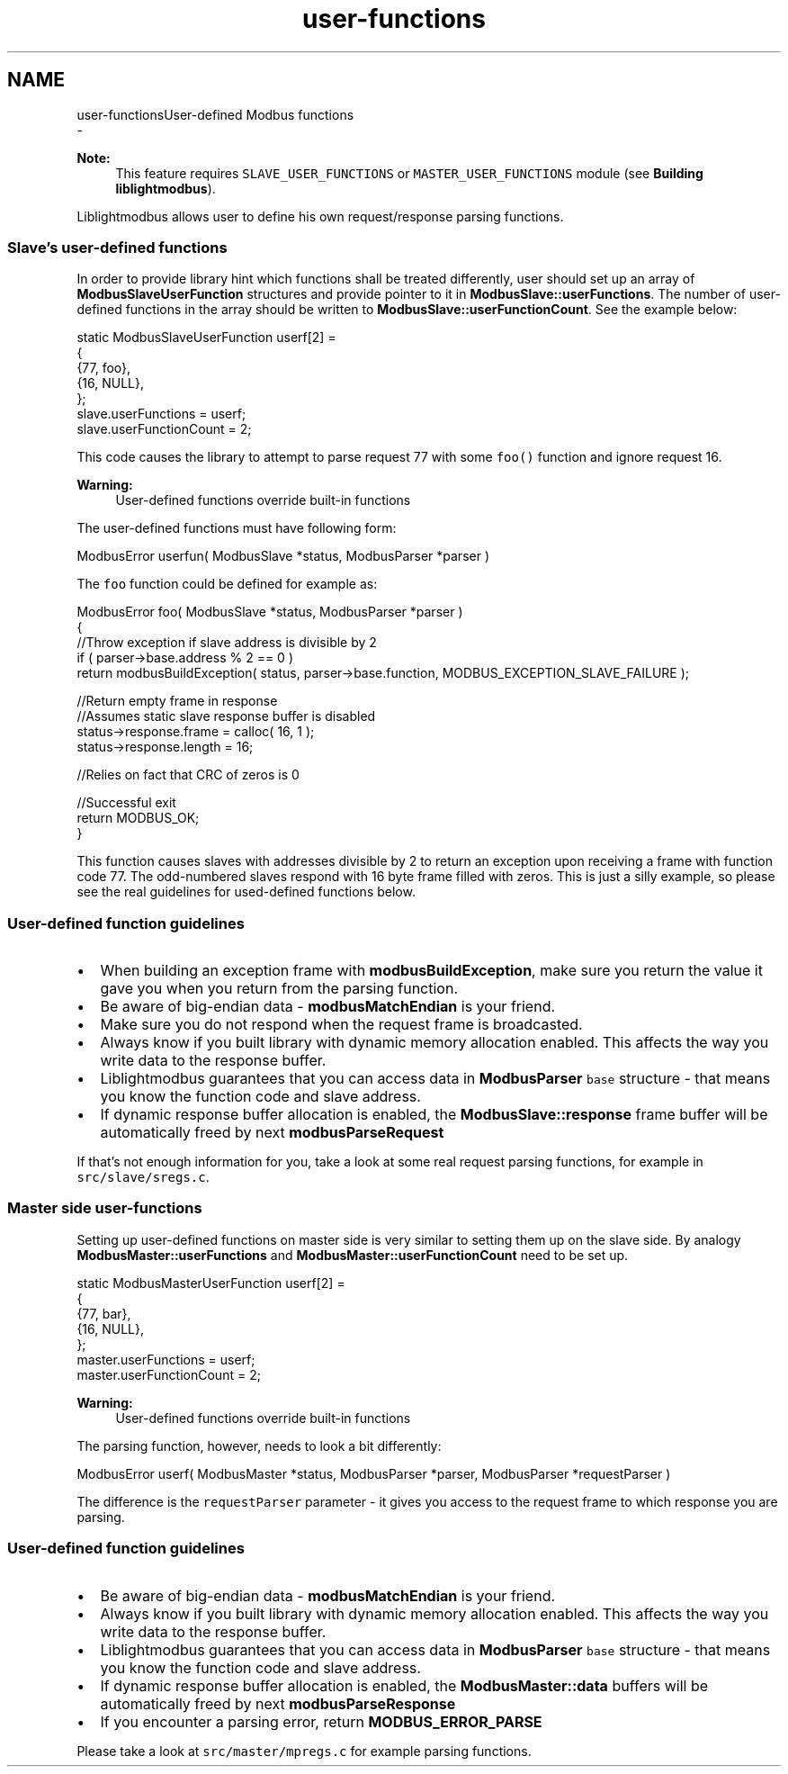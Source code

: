 .TH "user-functions" 3 "Sun Sep 2 2018" "Version 2.0" "liblightmodbus" \" -*- nroff -*-
.ad l
.nh
.SH NAME
user-functionsUser-defined Modbus functions 
 \- 
.PP
\fBNote:\fP
.RS 4
This feature requires \fCSLAVE_USER_FUNCTIONS\fP or \fCMASTER_USER_FUNCTIONS\fP module (see \fBBuilding liblightmodbus\fP)\&.
.RE
.PP
Liblightmodbus allows user to define his own request/response parsing functions\&.
.PP
.SS "Slave's user-defined functions"
.PP
In order to provide library hint which functions shall be treated differently, user should set up an array of \fBModbusSlaveUserFunction\fP structures and provide pointer to it in \fBModbusSlave::userFunctions\fP\&. The number of user-defined functions in the array should be written to \fBModbusSlave::userFunctionCount\fP\&. See the example below:
.PP
.PP
.nf
static ModbusSlaveUserFunction userf[2] =
{
    {77, foo},
    {16, NULL},
};
slave\&.userFunctions = userf;
slave\&.userFunctionCount = 2;
.fi
.PP
.PP
This code causes the library to attempt to parse request 77 with some \fCfoo()\fP function and ignore request 16\&.
.PP
\fBWarning:\fP
.RS 4
User-defined functions override built-in functions
.RE
.PP
The user-defined functions must have following form: 
.PP
.nf
ModbusError userfun( ModbusSlave *status, ModbusParser *parser )

.fi
.PP
.PP
The \fCfoo\fP function could be defined for example as: 
.PP
.nf
ModbusError foo( ModbusSlave *status, ModbusParser *parser )
{
    //Throw exception if slave address is divisible by 2
    if ( parser->base\&.address % 2 == 0 ) 
        return modbusBuildException( status, parser->base\&.function, MODBUS_EXCEPTION_SLAVE_FAILURE );

    //Return empty frame in response
    //Assumes static slave response buffer is disabled
    status->response\&.frame = calloc( 16, 1 );
    status->response\&.length = 16;

    //Relies on fact that CRC of zeros is 0

    //Successful exit   
    return MODBUS_OK;
}

.fi
.PP
.PP
This function causes slaves with addresses divisible by 2 to return an exception upon receiving a frame with function code 77\&. The odd-numbered slaves respond with 16 byte frame filled with zeros\&. This is just a silly example, so please see the real guidelines for used-defined functions below\&.
.PP
.SS "User-defined function guidelines"
.PP
.IP "\(bu" 2
When building an exception frame with \fBmodbusBuildException\fP, make sure you return the value it gave you when you return from the parsing function\&.
.IP "\(bu" 2
Be aware of big-endian data - \fBmodbusMatchEndian\fP is your friend\&.
.IP "\(bu" 2
Make sure you do not respond when the request frame is broadcasted\&.
.IP "\(bu" 2
Always know if you built library with dynamic memory allocation enabled\&. This affects the way you write data to the response buffer\&.
.IP "\(bu" 2
Liblightmodbus guarantees that you can access data in \fBModbusParser\fP \fCbase\fP structure - that means you know the function code and slave address\&.
.IP "\(bu" 2
If dynamic response buffer allocation is enabled, the \fBModbusSlave::response\fP frame buffer will be automatically freed by next \fBmodbusParseRequest\fP
.PP
.PP
If that's not enough information for you, take a look at some real request parsing functions, for example in \fCsrc/slave/sregs\&.c\fP\&.
.PP
.SS "Master side user-functions"
.PP
Setting up user-defined functions on master side is very similar to setting them up on the slave side\&. By analogy \fBModbusMaster::userFunctions\fP and \fBModbusMaster::userFunctionCount\fP need to be set up\&.
.PP
.PP
.nf
static ModbusMasterUserFunction userf[2] =
{
    {77, bar},
    {16, NULL},
};
master\&.userFunctions = userf;
master\&.userFunctionCount = 2;
.fi
.PP
.PP
\fBWarning:\fP
.RS 4
User-defined functions override built-in functions
.RE
.PP
The parsing function, however, needs to look a bit differently: 
.PP
.nf
ModbusError userf( ModbusMaster *status, ModbusParser *parser, ModbusParser *requestParser )

.fi
.PP
.PP
The difference is the \fCrequestParser\fP parameter - it gives you access to the request frame to which response you are parsing\&.
.PP
.SS "User-defined function guidelines"
.PP
.IP "\(bu" 2
Be aware of big-endian data - \fBmodbusMatchEndian\fP is your friend\&.
.IP "\(bu" 2
Always know if you built library with dynamic memory allocation enabled\&. This affects the way you write data to the response buffer\&.
.IP "\(bu" 2
Liblightmodbus guarantees that you can access data in \fBModbusParser\fP \fCbase\fP structure - that means you know the function code and slave address\&.
.IP "\(bu" 2
If dynamic response buffer allocation is enabled, the \fBModbusMaster::data\fP buffers will be automatically freed by next \fBmodbusParseResponse\fP
.IP "\(bu" 2
If you encounter a parsing error, return \fBMODBUS_ERROR_PARSE\fP
.PP
.PP
Please take a look at \fCsrc/master/mpregs\&.c\fP for example parsing functions\&. 
